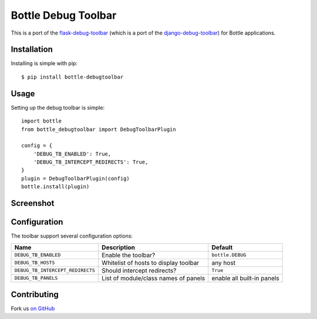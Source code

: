 Bottle Debug Toolbar
=====================

This is a port of the `flask-debug-toolbar <https://github.com/mgood/flask-debugtoolbar>`_ (which is a port of the `django-debug-toolbar <https://github.com/django-debug-toolbar/django-debug-toolbar>`_) for Bottle applications.


Installation
------------

Installing is simple with pip::

    $ pip install bottle-debugtoolbar


Usage
-----

Setting up the debug toolbar is simple::

    import bottle
    from bottle_debugtoolbar import DebugToolbarPlugin

    config = {
        'DEBUG_TB_ENABLED': True,
        'DEBUG_TB_INTERCEPT_REDIRECTS': True,
    }
    plugin = DebugToolbarPlugin(config)
    bottle.install(plugin)


Screenshot
-----------

.. figure:: https://github.com/sramana/bottle-debugtoolbar/raw/master/docs/images/Bottle_Debug_Toolbar_Screenshot.png
   :width: 80%
   :align: center

Configuration
-------------

The toolbar support several configuration options:

====================================  =====================================   ==========================
Name                                  Description                             Default
====================================  =====================================   ==========================
``DEBUG_TB_ENABLED``                  Enable the toolbar?                     ``bottle.DEBUG``
``DEBUG_TB_HOSTS``                    Whitelist of hosts to display toolbar   any host
``DEBUG_TB_INTERCEPT_REDIRECTS``      Should intercept redirects?             ``True``
``DEBUG_TB_PANELS``                   List of module/class names of panels    enable all built-in panels
====================================  =====================================   ==========================


Contributing
------------

Fork us `on GitHub <https://github.com/sramana/bottle-debugtoolbar>`_
